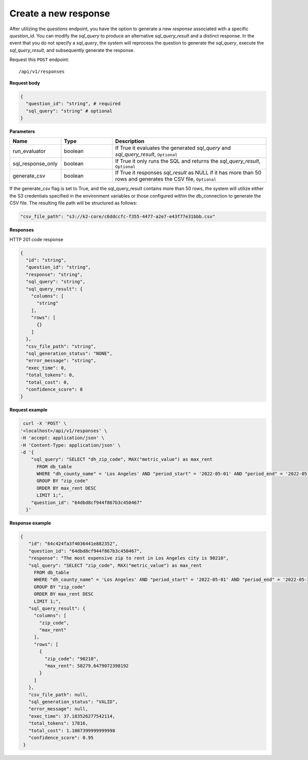 Create a new response
=============================

After utilizing the `questions` endpoint, you have the option to generate a new `response`
associated with a specific `question_id`. You can modify the `sql_query` to produce an alternative
`sql_query_result` and a distinct response. In the event that you do not specify a `sql_query`,
the system will reprocess the question to generate the `sql_query`, execute the `sql_query_result`,
and subsequently generate the response.

Request this ``POST`` endpoint::

   /api/v1/responses

**Request body**

.. code-block:: rst

    {
      "question_id": "string", # required
      "sql_query": "string" # optional
    }

**Parameters**

.. csv-table::
   :header: "Name", "Type", "Description"
   :widths: 20, 20, 60

   "run_evaluator", "boolean", "If True it evaluates the generated `sql_query` and `sql_query_result`, ``Optional``"
   "sql_response_only", "boolean", "If True it only runs the SQL and returns the `sql_query_result`, ``Optional``"
   "generate_csv", "boolean", "If True it responses `sql_result` as NULL if it has more than 50 rows and generates the CSV file, ``Optional``"

If the generate_csv flag is set to True, and the sql_query_result contains more than 50 rows, the system will utilize either
the S3 credentials specified in the environment variables or those configured within the db_connection to generate the CSV file.
The resulting file path will be structured as follows:

.. code-block:: rst

    "csv_file_path": "s3://k2-core/c6ddccfc-f355-4477-a2e7-e43f77e31bbb.csv"

**Responses**

HTTP 201 code response

.. code-block:: rst

    {
      "id": "string",
      "question_id": "string",
      "response": "string",
      "sql_query": "string",
      "sql_query_result": {
        "columns": [
          "string"
        ],
        "rows": [
          {}
        ]
      },
      "csv_file_path": "string",
      "sql_generation_status": "NONE",
      "error_message": "string",
      "exec_time": 0,
      "total_tokens": 0,
      "total_cost": 0,
      "confidence_score": 0
    }

**Request example**


.. code-block:: rst

   curl -X 'POST' \
  '<localhost>/api/v1/responses' \
  -H 'accept: application/json' \
  -H 'Content-Type: application/json' \
  -d '{
      "sql_query": "SELECT "dh_zip_code", MAX("metric_value") as max_rent
        FROM db_table
        WHERE "dh_county_name" = 'Los Angeles' AND "period_start" = '2022-05-01' AND "period_end" = '2022-05-31'
        GROUP BY "zip_code"
        ORDER BY max_rent DESC
        LIMIT 1;",
      "question_id": "64dbd8cf944f867b3c450467"
    }'

**Response example**

.. code-block:: rst

   {
      "id": "64c424fa3f4036441e882352",
      "question_id": "64dbd8cf944f867b3c450467",
      "response": "The most expensive zip to rent in Los Angeles city is 90210",
      "sql_query": "SELECT "zip_code", MAX("metric_value") as max_rent
        FROM db_table
        WHERE "dh_county_name" = 'Los Angeles' AND "period_start" = '2022-05-01' AND "period_end" = '2022-05-31'
        GROUP BY "zip_code"
        ORDER BY max_rent DESC
        LIMIT 1;",
      "sql_query_result": {
        "columns": [
          "zip_code",
          "max_rent"
        ],
        "rows": [
          {
            "zip_code": "90210",
            "max_rent": 58279.6479072398192
          }
        ]
      },
      "csv_file_path": null,
      "sql_generation_status": "VALID",
      "error_message": null,
      "exec_time": 37.183526277542114,
      "total_tokens": 17816,
      "total_cost": 1.1087399999999998
      "confidence_score": 0.95
    }
